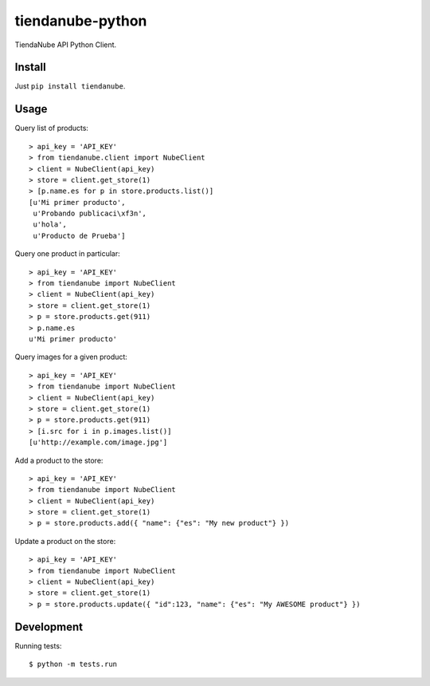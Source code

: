 tiendanube-python
=================

.. image:: https://travis-ci.org/catalanojuan/tiendanube-python.png?branch=master   
   :target: https://travis-ci.org/catalanojuan/tiendanube-python

TiendaNube API Python Client.

Install
-------

Just ``pip install tiendanube``.

Usage
-----

Query list of products::

    > api_key = 'API_KEY'
    > from tiendanube.client import NubeClient
    > client = NubeClient(api_key)
    > store = client.get_store(1)
    > [p.name.es for p in store.products.list()]
    [u'Mi primer producto',
     u'Probando publicaci\xf3n',
     u'hola',
     u'Producto de Prueba']

Query one product in particular::

    > api_key = 'API_KEY'
    > from tiendanube import NubeClient
    > client = NubeClient(api_key)
    > store = client.get_store(1)
    > p = store.products.get(911)
    > p.name.es
    u'Mi primer producto'

Query images for a given product::

    > api_key = 'API_KEY'
    > from tiendanube import NubeClient
    > client = NubeClient(api_key)
    > store = client.get_store(1)
    > p = store.products.get(911)
    > [i.src for i in p.images.list()]
    [u'http://example.com/image.jpg']

Add a product to the store::

    > api_key = 'API_KEY'
    > from tiendanube import NubeClient
    > client = NubeClient(api_key)
    > store = client.get_store(1)
    > p = store.products.add({ "name": {"es": "My new product"} })

Update a product on the store::

    > api_key = 'API_KEY'
    > from tiendanube import NubeClient
    > client = NubeClient(api_key)
    > store = client.get_store(1)
    > p = store.products.update({ "id":123, "name": {"es": "My AWESOME product"} })

Development
-----------

Running tests::

    $ python -m tests.run

